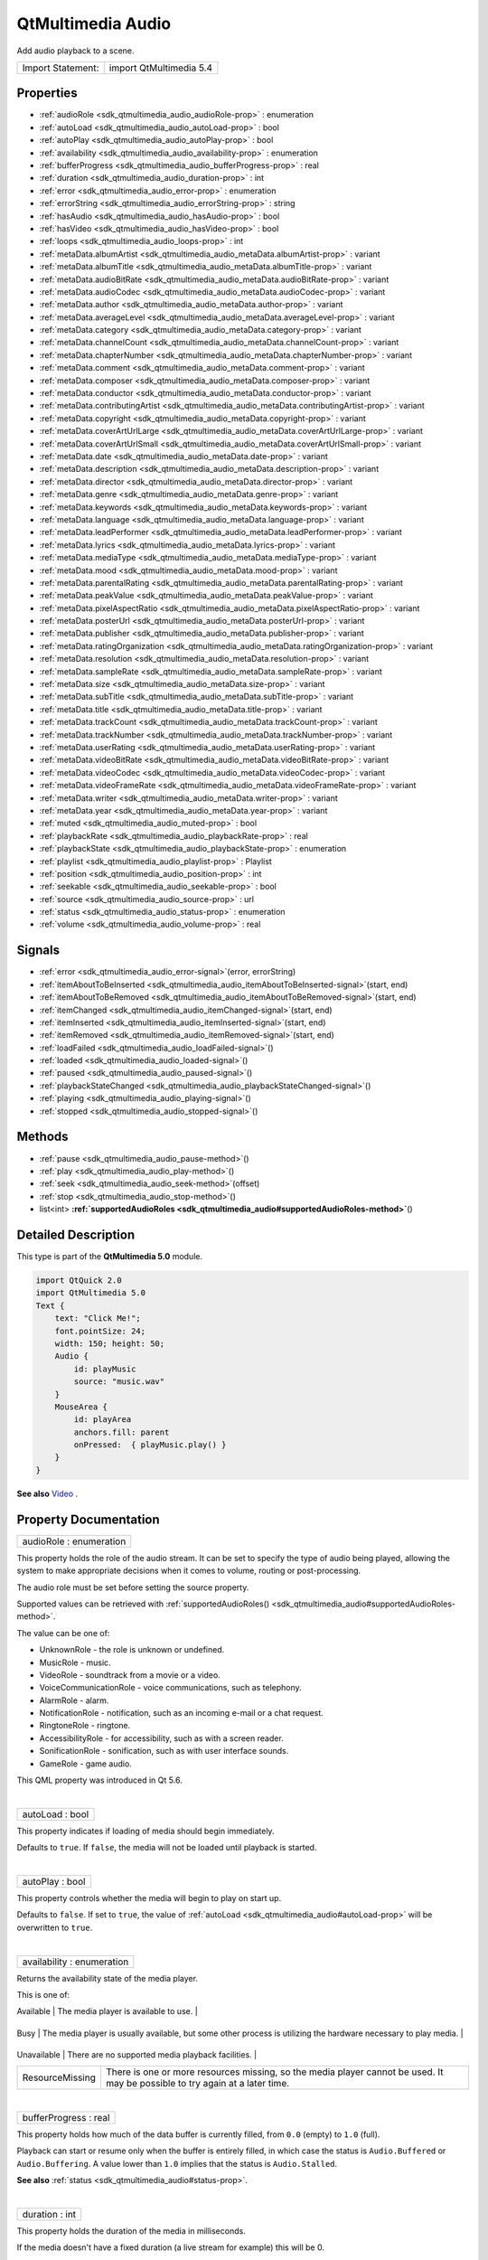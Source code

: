 .. _sdk_qtmultimedia_audio:
QtMultimedia Audio
==================

Add audio playback to a scene.

+---------------------+---------------------------+
| Import Statement:   | import QtMultimedia 5.4   |
+---------------------+---------------------------+

Properties
----------

-  :ref:`audioRole <sdk_qtmultimedia_audio_audioRole-prop>` :
   enumeration
-  :ref:`autoLoad <sdk_qtmultimedia_audio_autoLoad-prop>` : bool
-  :ref:`autoPlay <sdk_qtmultimedia_audio_autoPlay-prop>` : bool
-  :ref:`availability <sdk_qtmultimedia_audio_availability-prop>` :
   enumeration
-  :ref:`bufferProgress <sdk_qtmultimedia_audio_bufferProgress-prop>`
   : real
-  :ref:`duration <sdk_qtmultimedia_audio_duration-prop>` : int
-  :ref:`error <sdk_qtmultimedia_audio_error-prop>` : enumeration
-  :ref:`errorString <sdk_qtmultimedia_audio_errorString-prop>` :
   string
-  :ref:`hasAudio <sdk_qtmultimedia_audio_hasAudio-prop>` : bool
-  :ref:`hasVideo <sdk_qtmultimedia_audio_hasVideo-prop>` : bool
-  :ref:`loops <sdk_qtmultimedia_audio_loops-prop>` : int
-  :ref:`metaData.albumArtist <sdk_qtmultimedia_audio_metaData.albumArtist-prop>`
   : variant
-  :ref:`metaData.albumTitle <sdk_qtmultimedia_audio_metaData.albumTitle-prop>`
   : variant
-  :ref:`metaData.audioBitRate <sdk_qtmultimedia_audio_metaData.audioBitRate-prop>`
   : variant
-  :ref:`metaData.audioCodec <sdk_qtmultimedia_audio_metaData.audioCodec-prop>`
   : variant
-  :ref:`metaData.author <sdk_qtmultimedia_audio_metaData.author-prop>`
   : variant
-  :ref:`metaData.averageLevel <sdk_qtmultimedia_audio_metaData.averageLevel-prop>`
   : variant
-  :ref:`metaData.category <sdk_qtmultimedia_audio_metaData.category-prop>`
   : variant
-  :ref:`metaData.channelCount <sdk_qtmultimedia_audio_metaData.channelCount-prop>`
   : variant
-  :ref:`metaData.chapterNumber <sdk_qtmultimedia_audio_metaData.chapterNumber-prop>`
   : variant
-  :ref:`metaData.comment <sdk_qtmultimedia_audio_metaData.comment-prop>`
   : variant
-  :ref:`metaData.composer <sdk_qtmultimedia_audio_metaData.composer-prop>`
   : variant
-  :ref:`metaData.conductor <sdk_qtmultimedia_audio_metaData.conductor-prop>`
   : variant
-  :ref:`metaData.contributingArtist <sdk_qtmultimedia_audio_metaData.contributingArtist-prop>`
   : variant
-  :ref:`metaData.copyright <sdk_qtmultimedia_audio_metaData.copyright-prop>`
   : variant
-  :ref:`metaData.coverArtUrlLarge <sdk_qtmultimedia_audio_metaData.coverArtUrlLarge-prop>`
   : variant
-  :ref:`metaData.coverArtUrlSmall <sdk_qtmultimedia_audio_metaData.coverArtUrlSmall-prop>`
   : variant
-  :ref:`metaData.date <sdk_qtmultimedia_audio_metaData.date-prop>`
   : variant
-  :ref:`metaData.description <sdk_qtmultimedia_audio_metaData.description-prop>`
   : variant
-  :ref:`metaData.director <sdk_qtmultimedia_audio_metaData.director-prop>`
   : variant
-  :ref:`metaData.genre <sdk_qtmultimedia_audio_metaData.genre-prop>`
   : variant
-  :ref:`metaData.keywords <sdk_qtmultimedia_audio_metaData.keywords-prop>`
   : variant
-  :ref:`metaData.language <sdk_qtmultimedia_audio_metaData.language-prop>`
   : variant
-  :ref:`metaData.leadPerformer <sdk_qtmultimedia_audio_metaData.leadPerformer-prop>`
   : variant
-  :ref:`metaData.lyrics <sdk_qtmultimedia_audio_metaData.lyrics-prop>`
   : variant
-  :ref:`metaData.mediaType <sdk_qtmultimedia_audio_metaData.mediaType-prop>`
   : variant
-  :ref:`metaData.mood <sdk_qtmultimedia_audio_metaData.mood-prop>`
   : variant
-  :ref:`metaData.parentalRating <sdk_qtmultimedia_audio_metaData.parentalRating-prop>`
   : variant
-  :ref:`metaData.peakValue <sdk_qtmultimedia_audio_metaData.peakValue-prop>`
   : variant
-  :ref:`metaData.pixelAspectRatio <sdk_qtmultimedia_audio_metaData.pixelAspectRatio-prop>`
   : variant
-  :ref:`metaData.posterUrl <sdk_qtmultimedia_audio_metaData.posterUrl-prop>`
   : variant
-  :ref:`metaData.publisher <sdk_qtmultimedia_audio_metaData.publisher-prop>`
   : variant
-  :ref:`metaData.ratingOrganization <sdk_qtmultimedia_audio_metaData.ratingOrganization-prop>`
   : variant
-  :ref:`metaData.resolution <sdk_qtmultimedia_audio_metaData.resolution-prop>`
   : variant
-  :ref:`metaData.sampleRate <sdk_qtmultimedia_audio_metaData.sampleRate-prop>`
   : variant
-  :ref:`metaData.size <sdk_qtmultimedia_audio_metaData.size-prop>`
   : variant
-  :ref:`metaData.subTitle <sdk_qtmultimedia_audio_metaData.subTitle-prop>`
   : variant
-  :ref:`metaData.title <sdk_qtmultimedia_audio_metaData.title-prop>`
   : variant
-  :ref:`metaData.trackCount <sdk_qtmultimedia_audio_metaData.trackCount-prop>`
   : variant
-  :ref:`metaData.trackNumber <sdk_qtmultimedia_audio_metaData.trackNumber-prop>`
   : variant
-  :ref:`metaData.userRating <sdk_qtmultimedia_audio_metaData.userRating-prop>`
   : variant
-  :ref:`metaData.videoBitRate <sdk_qtmultimedia_audio_metaData.videoBitRate-prop>`
   : variant
-  :ref:`metaData.videoCodec <sdk_qtmultimedia_audio_metaData.videoCodec-prop>`
   : variant
-  :ref:`metaData.videoFrameRate <sdk_qtmultimedia_audio_metaData.videoFrameRate-prop>`
   : variant
-  :ref:`metaData.writer <sdk_qtmultimedia_audio_metaData.writer-prop>`
   : variant
-  :ref:`metaData.year <sdk_qtmultimedia_audio_metaData.year-prop>`
   : variant
-  :ref:`muted <sdk_qtmultimedia_audio_muted-prop>` : bool
-  :ref:`playbackRate <sdk_qtmultimedia_audio_playbackRate-prop>` :
   real
-  :ref:`playbackState <sdk_qtmultimedia_audio_playbackState-prop>`
   : enumeration
-  :ref:`playlist <sdk_qtmultimedia_audio_playlist-prop>` :
   Playlist
-  :ref:`position <sdk_qtmultimedia_audio_position-prop>` : int
-  :ref:`seekable <sdk_qtmultimedia_audio_seekable-prop>` : bool
-  :ref:`source <sdk_qtmultimedia_audio_source-prop>` : url
-  :ref:`status <sdk_qtmultimedia_audio_status-prop>` : enumeration
-  :ref:`volume <sdk_qtmultimedia_audio_volume-prop>` : real

Signals
-------

-  :ref:`error <sdk_qtmultimedia_audio_error-signal>`\ (error,
   errorString)
-  :ref:`itemAboutToBeInserted <sdk_qtmultimedia_audio_itemAboutToBeInserted-signal>`\ (start,
   end)
-  :ref:`itemAboutToBeRemoved <sdk_qtmultimedia_audio_itemAboutToBeRemoved-signal>`\ (start,
   end)
-  :ref:`itemChanged <sdk_qtmultimedia_audio_itemChanged-signal>`\ (start,
   end)
-  :ref:`itemInserted <sdk_qtmultimedia_audio_itemInserted-signal>`\ (start,
   end)
-  :ref:`itemRemoved <sdk_qtmultimedia_audio_itemRemoved-signal>`\ (start,
   end)
-  :ref:`loadFailed <sdk_qtmultimedia_audio_loadFailed-signal>`\ ()
-  :ref:`loaded <sdk_qtmultimedia_audio_loaded-signal>`\ ()
-  :ref:`paused <sdk_qtmultimedia_audio_paused-signal>`\ ()
-  :ref:`playbackStateChanged <sdk_qtmultimedia_audio_playbackStateChanged-signal>`\ ()
-  :ref:`playing <sdk_qtmultimedia_audio_playing-signal>`\ ()
-  :ref:`stopped <sdk_qtmultimedia_audio_stopped-signal>`\ ()

Methods
-------

-  :ref:`pause <sdk_qtmultimedia_audio_pause-method>`\ ()
-  :ref:`play <sdk_qtmultimedia_audio_play-method>`\ ()
-  :ref:`seek <sdk_qtmultimedia_audio_seek-method>`\ (offset)
-  :ref:`stop <sdk_qtmultimedia_audio_stop-method>`\ ()
-  list<int>
   **:ref:`supportedAudioRoles <sdk_qtmultimedia_audio#supportedAudioRoles-method>`**\ ()

Detailed Description
--------------------

This type is part of the **QtMultimedia 5.0** module.

.. code:: qml

    import QtQuick 2.0
    import QtMultimedia 5.0
    Text {
        text: "Click Me!";
        font.pointSize: 24;
        width: 150; height: 50;
        Audio {
            id: playMusic
            source: "music.wav"
        }
        MouseArea {
            id: playArea
            anchors.fill: parent
            onPressed:  { playMusic.play() }
        }
    }

**See also**
`Video </sdk/apps/qml/QtMultimedia/qml-multimedia/#video>`_ .

Property Documentation
----------------------

.. _sdk_qtmultimedia_audio_audioRole-prop:

+--------------------------------------------------------------------------+
|        \ audioRole : enumeration                                         |
+--------------------------------------------------------------------------+

This property holds the role of the audio stream. It can be set to
specify the type of audio being played, allowing the system to make
appropriate decisions when it comes to volume, routing or
post-processing.

The audio role must be set before setting the source property.

Supported values can be retrieved with
:ref:`supportedAudioRoles() <sdk_qtmultimedia_audio#supportedAudioRoles-method>`.

The value can be one of:

-  UnknownRole - the role is unknown or undefined.
-  MusicRole - music.
-  VideoRole - soundtrack from a movie or a video.
-  VoiceCommunicationRole - voice communications, such as telephony.
-  AlarmRole - alarm.
-  NotificationRole - notification, such as an incoming e-mail or a chat
   request.
-  RingtoneRole - ringtone.
-  AccessibilityRole - for accessibility, such as with a screen reader.
-  SonificationRole - sonification, such as with user interface sounds.
-  GameRole - game audio.

This QML property was introduced in Qt 5.6.

| 

.. _sdk_qtmultimedia_audio_autoLoad-prop:

+--------------------------------------------------------------------------+
|        \ autoLoad : bool                                                 |
+--------------------------------------------------------------------------+

This property indicates if loading of media should begin immediately.

Defaults to ``true``. If ``false``, the media will not be loaded until
playback is started.

| 

.. _sdk_qtmultimedia_audio_autoPlay-prop:

+--------------------------------------------------------------------------+
|        \ autoPlay : bool                                                 |
+--------------------------------------------------------------------------+

This property controls whether the media will begin to play on start up.

Defaults to ``false``. If set to ``true``, the value of
:ref:`autoLoad <sdk_qtmultimedia_audio#autoLoad-prop>` will be overwritten
to ``true``.

| 

.. _sdk_qtmultimedia_audio_availability-prop:

+--------------------------------------------------------------------------+
|        \ availability : enumeration                                      |
+--------------------------------------------------------------------------+

Returns the availability state of the media player.

This is one of:

.. _sdk_qtmultimedia_audio_Value              Description-prop:

+-------------------+--------------------------------------------------------------------------------------------------------------------------------+
| Value             | Description                                                                                                                    |
+===================+================================================================================================================================+
.. _sdk_qtmultimedia_audio_Busy               The media player is usually available, but some other process is utilizing the hardware necessary to play media.-prop:
| Available         | The media player is available to use.                                                                                          |
+-------------------+--------------------------------------------------------------------------------------------------------------------------------+
.. _sdk_qtmultimedia_audio_Unavailable        There are no supported media playback facilities.-prop:
| Busy              | The media player is usually available, but some other process is utilizing the hardware necessary to play media.               |
+-------------------+--------------------------------------------------------------------------------------------------------------------------------+
.. _sdk_qtmultimedia_audio_ResourceMissing    There is one or more resources missing, so the media player cannot be used. It may be possible to try again at a later time.-prop:
| Unavailable       | There are no supported media playback facilities.                                                                              |
+-------------------+--------------------------------------------------------------------------------------------------------------------------------+
| ResourceMissing   | There is one or more resources missing, so the media player cannot be used. It may be possible to try again at a later time.   |
+-------------------+--------------------------------------------------------------------------------------------------------------------------------+

| 

.. _sdk_qtmultimedia_audio_bufferProgress-prop:

+--------------------------------------------------------------------------+
|        \ bufferProgress : real                                           |
+--------------------------------------------------------------------------+

This property holds how much of the data buffer is currently filled,
from ``0.0`` (empty) to ``1.0`` (full).

Playback can start or resume only when the buffer is entirely filled, in
which case the status is ``Audio.Buffered`` or ``Audio.Buffering``. A
value lower than ``1.0`` implies that the status is ``Audio.Stalled``.

**See also** :ref:`status <sdk_qtmultimedia_audio#status-prop>`.

| 

.. _sdk_qtmultimedia_audio_duration-prop:

+--------------------------------------------------------------------------+
|        \ duration : int                                                  |
+--------------------------------------------------------------------------+

This property holds the duration of the media in milliseconds.

If the media doesn't have a fixed duration (a live stream for example)
this will be 0.

| 

.. _sdk_qtmultimedia_audio_error-prop:

+--------------------------------------------------------------------------+
|        \ error : enumeration                                             |
+--------------------------------------------------------------------------+

This property holds the error state of the audio. It can be one of:

.. _sdk_qtmultimedia_audio_Value             Description-prop:

+------------------+-----------------------------------------------------------------------------------+
| Value            | Description                                                                       |
+==================+===================================================================================+
.. _sdk_qtmultimedia_audio_ResourceError     The audio cannot be played due to a problem allocating resources.-prop:
| NoError          | There is no current error.                                                        |
+------------------+-----------------------------------------------------------------------------------+
.. _sdk_qtmultimedia_audio_FormatError       The audio format is not supported.-prop:
| ResourceError    | The audio cannot be played due to a problem allocating resources.                 |
+------------------+-----------------------------------------------------------------------------------+
.. _sdk_qtmultimedia_audio_NetworkError      The audio cannot be played due to network issues.-prop:
| FormatError      | The audio format is not supported.                                                |
+------------------+-----------------------------------------------------------------------------------+
.. _sdk_qtmultimedia_audio_AccessDenied      The audio cannot be played due to insufficient permissions.-prop:
| NetworkError     | The audio cannot be played due to network issues.                                 |
+------------------+-----------------------------------------------------------------------------------+
.. _sdk_qtmultimedia_audio_ServiceMissing    The audio cannot be played because the media service could not be instantiated.-prop:
| AccessDenied     | The audio cannot be played due to insufficient permissions.                       |
+------------------+-----------------------------------------------------------------------------------+
| ServiceMissing   | The audio cannot be played because the media service could not be instantiated.   |
+------------------+-----------------------------------------------------------------------------------+

| 

.. _sdk_qtmultimedia_audio_errorString-prop:

+--------------------------------------------------------------------------+
|        \ errorString : string                                            |
+--------------------------------------------------------------------------+

This property holds a string describing the current error condition in
more detail.

| 

.. _sdk_qtmultimedia_audio_hasAudio-prop:

+--------------------------------------------------------------------------+
|        \ hasAudio : bool                                                 |
+--------------------------------------------------------------------------+

This property holds whether the media contains audio.

| 

.. _sdk_qtmultimedia_audio_hasVideo-prop:

+--------------------------------------------------------------------------+
|        \ hasVideo : bool                                                 |
+--------------------------------------------------------------------------+

This property holds whether the media contains video.

| 

.. _sdk_qtmultimedia_audio_loops-prop:

+--------------------------------------------------------------------------+
|        \ loops : int                                                     |
+--------------------------------------------------------------------------+

This property holds the number of times the media is played. A value of
``0`` or ``1`` means the media will be played only once; set to
``Audio.Infinite`` to enable infinite looping.

The value can be changed while the media is playing, in which case it
will update the remaining loops to the new value.

The default is ``1``.

| 

.. _sdk_qtmultimedia_audio_metaData.albumArtist-prop:

+--------------------------------------------------------------------------+
|        \ metaData.albumArtist : variant                                  |
+--------------------------------------------------------------------------+

This property holds the name of the principal artist of the album the
media belongs to.

**See also** QMediaMetaData.

| 

.. _sdk_qtmultimedia_audio_metaData.albumTitle-prop:

+--------------------------------------------------------------------------+
|        \ metaData.albumTitle : variant                                   |
+--------------------------------------------------------------------------+

This property holds the title of the album the media belongs to.

**See also** QMediaMetaData.

| 

.. _sdk_qtmultimedia_audio_metaData.audioBitRate-prop:

+--------------------------------------------------------------------------+
|        \ metaData.audioBitRate : variant                                 |
+--------------------------------------------------------------------------+

This property holds the bit rate of the media's audio stream in bits per
second.

**See also** QMediaMetaData.

| 

.. _sdk_qtmultimedia_audio_metaData.audioCodec-prop:

+--------------------------------------------------------------------------+
|        \ metaData.audioCodec : variant                                   |
+--------------------------------------------------------------------------+

This property holds the encoding of the media audio stream.

**See also** QMediaMetaData.

| 

.. _sdk_qtmultimedia_audio_metaData.author-prop:

+--------------------------------------------------------------------------+
|        \ metaData.author : variant                                       |
+--------------------------------------------------------------------------+

This property holds the author of the media.

**See also** QMediaMetaData.

| 

.. _sdk_qtmultimedia_audio_metaData.averageLevel-prop:

+--------------------------------------------------------------------------+
|        \ metaData.averageLevel : variant                                 |
+--------------------------------------------------------------------------+

This property holds the average volume level of the media.

**See also** QMediaMetaData.

| 

.. _sdk_qtmultimedia_audio_metaData.category-prop:

+--------------------------------------------------------------------------+
|        \ metaData.category : variant                                     |
+--------------------------------------------------------------------------+

This property holds the category of the media

**See also** QMediaMetaData.

| 

.. _sdk_qtmultimedia_audio_metaData.channelCount-prop:

+--------------------------------------------------------------------------+
|        \ metaData.channelCount : variant                                 |
+--------------------------------------------------------------------------+

This property holds the number of channels in the media's audio stream.

**See also** QMediaMetaData.

| 

.. _sdk_qtmultimedia_audio_metaData.chapterNumber-prop:

+--------------------------------------------------------------------------+
|        \ metaData.chapterNumber : variant                                |
+--------------------------------------------------------------------------+

This property holds the chapter number of the media.

**See also** QMediaMetaData.

| 

.. _sdk_qtmultimedia_audio_metaData.comment-prop:

+--------------------------------------------------------------------------+
|        \ metaData.comment : variant                                      |
+--------------------------------------------------------------------------+

This property holds a user comment about the media.

**See also** QMediaMetaData.

| 

.. _sdk_qtmultimedia_audio_metaData.composer-prop:

+--------------------------------------------------------------------------+
|        \ metaData.composer : variant                                     |
+--------------------------------------------------------------------------+

This property holds the composer of the media.

**See also** QMediaMetaData.

| 

.. _sdk_qtmultimedia_audio_metaData.conductor-prop:

+--------------------------------------------------------------------------+
|        \ metaData.conductor : variant                                    |
+--------------------------------------------------------------------------+

This property holds the conductor of the media.

**See also** QMediaMetaData.

| 

.. _sdk_qtmultimedia_audio_metaData.contributingArtist-prop:

+--------------------------------------------------------------------------+
|        \ metaData.contributingArtist : variant                           |
+--------------------------------------------------------------------------+

This property holds the names of artists contributing to the media.

**See also** QMediaMetaData.

| 

.. _sdk_qtmultimedia_audio_metaData.copyright-prop:

+--------------------------------------------------------------------------+
|        \ metaData.copyright : variant                                    |
+--------------------------------------------------------------------------+

This property holds the media's copyright notice.

**See also** QMediaMetaData.

| 

.. _sdk_qtmultimedia_audio_metaData.coverArtUrlLarge-prop:

+--------------------------------------------------------------------------+
|        \ metaData.coverArtUrlLarge : variant                             |
+--------------------------------------------------------------------------+

This property holds the URL of a large cover art image.

**See also** QMediaMetaData.

| 

.. _sdk_qtmultimedia_audio_metaData.coverArtUrlSmall-prop:

+--------------------------------------------------------------------------+
|        \ metaData.coverArtUrlSmall : variant                             |
+--------------------------------------------------------------------------+

This property holds the URL of a small cover art image.

**See also** QMediaMetaData.

| 

.. _sdk_qtmultimedia_audio_metaData.date-prop:

+--------------------------------------------------------------------------+
|        \ metaData.date : variant                                         |
+--------------------------------------------------------------------------+

This property holds the date of the media.

**See also** QMediaMetaData.

| 

.. _sdk_qtmultimedia_audio_metaData.description-prop:

+--------------------------------------------------------------------------+
|        \ metaData.description : variant                                  |
+--------------------------------------------------------------------------+

This property holds a description of the media.

**See also** QMediaMetaData.

| 

.. _sdk_qtmultimedia_audio_metaData.director-prop:

+--------------------------------------------------------------------------+
|        \ metaData.director : variant                                     |
+--------------------------------------------------------------------------+

This property holds the director of the media.

**See also** QMediaMetaData.

| 

.. _sdk_qtmultimedia_audio_metaData.genre-prop:

+--------------------------------------------------------------------------+
|        \ metaData.genre : variant                                        |
+--------------------------------------------------------------------------+

This property holds the genre of the media.

**See also** QMediaMetaData.

| 

.. _sdk_qtmultimedia_audio_metaData.keywords-prop:

+--------------------------------------------------------------------------+
|        \ metaData.keywords : variant                                     |
+--------------------------------------------------------------------------+

This property holds a list of keywords describing the media.

**See also** QMediaMetaData.

| 

.. _sdk_qtmultimedia_audio_metaData.language-prop:

+--------------------------------------------------------------------------+
|        \ metaData.language : variant                                     |
+--------------------------------------------------------------------------+

This property holds the language of the media, as an ISO 639-2 code.

**See also** QMediaMetaData.

| 

.. _sdk_qtmultimedia_audio_metaData.leadPerformer-prop:

+--------------------------------------------------------------------------+
|        \ metaData.leadPerformer : variant                                |
+--------------------------------------------------------------------------+

This property holds the lead performer in the media.

**See also** QMediaMetaData.

| 

.. _sdk_qtmultimedia_audio_metaData.lyrics-prop:

+--------------------------------------------------------------------------+
|        \ metaData.lyrics : variant                                       |
+--------------------------------------------------------------------------+

This property holds the lyrics to the media.

**See also** QMediaMetaData.

| 

.. _sdk_qtmultimedia_audio_metaData.mediaType-prop:

+--------------------------------------------------------------------------+
|        \ metaData.mediaType : variant                                    |
+--------------------------------------------------------------------------+

This property holds the type of the media.

**See also** QMediaMetaData.

| 

.. _sdk_qtmultimedia_audio_metaData.mood-prop:

+--------------------------------------------------------------------------+
|        \ metaData.mood : variant                                         |
+--------------------------------------------------------------------------+

This property holds the mood of the media.

**See also** QMediaMetaData.

| 

.. _sdk_qtmultimedia_audio_metaData.parentalRating-prop:

+--------------------------------------------------------------------------+
|        \ metaData.parentalRating : variant                               |
+--------------------------------------------------------------------------+

This property holds the parental rating of the media.

**See also** QMediaMetaData.

| 

.. _sdk_qtmultimedia_audio_metaData.peakValue-prop:

+--------------------------------------------------------------------------+
|        \ metaData.peakValue : variant                                    |
+--------------------------------------------------------------------------+

This property holds the peak volume of media's audio stream.

**See also** QMediaMetaData.

| 

.. _sdk_qtmultimedia_audio_metaData.pixelAspectRatio-prop:

+--------------------------------------------------------------------------+
|        \ metaData.pixelAspectRatio : variant                             |
+--------------------------------------------------------------------------+

This property holds the pixel aspect ratio of an image or video.

**See also** QMediaMetaData.

| 

.. _sdk_qtmultimedia_audio_metaData.posterUrl-prop:

+--------------------------------------------------------------------------+
|        \ metaData.posterUrl : variant                                    |
+--------------------------------------------------------------------------+

This property holds the URL of a poster image.

**See also** QMediaMetaData.

| 

.. _sdk_qtmultimedia_audio_metaData.publisher-prop:

+--------------------------------------------------------------------------+
|        \ metaData.publisher : variant                                    |
+--------------------------------------------------------------------------+

This property holds the publisher of the media.

**See also** QMediaMetaData.

| 

.. _sdk_qtmultimedia_audio_metaData.ratingOrganization-prop:

+--------------------------------------------------------------------------+
|        \ metaData.ratingOrganization : variant                           |
+--------------------------------------------------------------------------+

This property holds the name of the rating organization responsible for
the parental rating of the media.

**See also** QMediaMetaData.

| 

.. _sdk_qtmultimedia_audio_metaData.resolution-prop:

+--------------------------------------------------------------------------+
|        \ metaData.resolution : variant                                   |
+--------------------------------------------------------------------------+

This property holds the dimension of an image or video.

**See also** QMediaMetaData.

| 

.. _sdk_qtmultimedia_audio_metaData.sampleRate-prop:

+--------------------------------------------------------------------------+
|        \ metaData.sampleRate : variant                                   |
+--------------------------------------------------------------------------+

This property holds the sample rate of the media's audio stream in
hertz.

**See also** QMediaMetaData.

| 

.. _sdk_qtmultimedia_audio_metaData.size-prop:

+--------------------------------------------------------------------------+
|        \ metaData.size : variant                                         |
+--------------------------------------------------------------------------+

This property property holds the size of the media in bytes.

**See also** QMediaMetaData.

| 

.. _sdk_qtmultimedia_audio_metaData.subTitle-prop:

+--------------------------------------------------------------------------+
|        \ metaData.subTitle : variant                                     |
+--------------------------------------------------------------------------+

This property holds the sub-title of the media.

**See also** QMediaMetaData.

| 

.. _sdk_qtmultimedia_audio_metaData.title-prop:

+--------------------------------------------------------------------------+
|        \ metaData.title : variant                                        |
+--------------------------------------------------------------------------+

This property holds the title of the media.

**See also** QMediaMetaData.

| 

.. _sdk_qtmultimedia_audio_metaData.trackCount-prop:

+--------------------------------------------------------------------------+
|        \ metaData.trackCount : variant                                   |
+--------------------------------------------------------------------------+

This property holds the number of tracks on the album containing the
media.

**See also** QMediaMetaData.

| 

.. _sdk_qtmultimedia_audio_metaData.trackNumber-prop:

+--------------------------------------------------------------------------+
|        \ metaData.trackNumber : variant                                  |
+--------------------------------------------------------------------------+

This property holds the track number of the media.

**See also** QMediaMetaData.

| 

.. _sdk_qtmultimedia_audio_metaData.userRating-prop:

+--------------------------------------------------------------------------+
|        \ metaData.userRating : variant                                   |
+--------------------------------------------------------------------------+

This property holds a user rating of the media in the range of 0 to 100.

**See also** QMediaMetaData.

| 

.. _sdk_qtmultimedia_audio_metaData.videoBitRate-prop:

+--------------------------------------------------------------------------+
|        \ metaData.videoBitRate : variant                                 |
+--------------------------------------------------------------------------+

This property holds the bit rate of the media's video stream in bits per
second.

**See also** QMediaMetaData.

| 

.. _sdk_qtmultimedia_audio_metaData.videoCodec-prop:

+--------------------------------------------------------------------------+
|        \ metaData.videoCodec : variant                                   |
+--------------------------------------------------------------------------+

This property holds the encoding of the media's video stream.

**See also** QMediaMetaData.

| 

.. _sdk_qtmultimedia_audio_metaData.videoFrameRate-prop:

+--------------------------------------------------------------------------+
|        \ metaData.videoFrameRate : variant                               |
+--------------------------------------------------------------------------+

This property holds the frame rate of the media's video stream.

**See also** QMediaMetaData.

| 

.. _sdk_qtmultimedia_audio_metaData.writer-prop:

+--------------------------------------------------------------------------+
|        \ metaData.writer : variant                                       |
+--------------------------------------------------------------------------+

This property holds the writer of the media.

**See also** QMediaMetaData.

| 

.. _sdk_qtmultimedia_audio_metaData.year-prop:

+--------------------------------------------------------------------------+
|        \ metaData.year : variant                                         |
+--------------------------------------------------------------------------+

This property holds the year of release of the media.

**See also** QMediaMetaData.

| 

.. _sdk_qtmultimedia_audio_muted-prop:

+--------------------------------------------------------------------------+
|        \ muted : bool                                                    |
+--------------------------------------------------------------------------+

This property holds whether the audio output is muted.

Defaults to false.

| 

.. _sdk_qtmultimedia_audio_playbackRate-prop:

+--------------------------------------------------------------------------+
|        \ playbackRate : real                                             |
+--------------------------------------------------------------------------+

This property holds the rate at which audio is played at as a multiple
of the normal rate.

Defaults to 1.0.

| 

.. _sdk_qtmultimedia_audio_playbackState-prop:

+--------------------------------------------------------------------------+
|        \ playbackState : enumeration                                     |
+--------------------------------------------------------------------------+

This property holds the state of media playback. It can be one of:

-  PlayingState - the media is currently playing.
-  PausedState - playback of the media has been suspended.
-  StoppedState - playback of the media is yet to begin.

| 

.. _sdk_qtmultimedia_audio_-prop:

+--------------------------------------------------------------------------+
| :ref:` <>`\ playlist : `Playlist <sdk_qtmultimedia_playlist>`          |
+--------------------------------------------------------------------------+

This property holds the playlist used by the media player.

Setting the playlist property resets the
:ref:`source <sdk_qtmultimedia_audio#source-prop>` to an empty string.

This QML property was introduced in Qt 5.6.

| 

.. _sdk_qtmultimedia_audio_position-prop:

+--------------------------------------------------------------------------+
|        \ position : int                                                  |
+--------------------------------------------------------------------------+

This property holds the current playback position in milliseconds.

To change this position, use the
:ref:`seek() <sdk_qtmultimedia_audio#seek-method>` method.

**See also** :ref:`seek() <sdk_qtmultimedia_audio#seek-method>`.

| 

.. _sdk_qtmultimedia_audio_seekable-prop:

+--------------------------------------------------------------------------+
|        \ seekable : bool                                                 |
+--------------------------------------------------------------------------+

This property holds whether position of the audio can be changed.

If true, calling the :ref:`seek() <sdk_qtmultimedia_audio#seek-method>`
method will cause playback to seek to the new position.

| 

.. _sdk_qtmultimedia_audio_source-prop:

+--------------------------------------------------------------------------+
|        \ source : url                                                    |
+--------------------------------------------------------------------------+

This property holds the source URL of the media.

Setting the source property clears the current
:ref:`playlist <sdk_qtmultimedia_audio#playlist-prop>`, if any.

| 

.. _sdk_qtmultimedia_audio_status-prop:

+--------------------------------------------------------------------------+
|        \ status : enumeration                                            |
+--------------------------------------------------------------------------+

This property holds the status of media loading. It can be one of:

-  NoMedia - no media has been set.
-  Loading - the media is currently being loaded.
-  Loaded - the media has been loaded.
-  Buffering - the media is buffering data.
-  Stalled - playback has been interrupted while the media is buffering
   data.
-  Buffered - the media has buffered data.
-  EndOfMedia - the media has played to the end.
-  InvalidMedia - the media cannot be played.
-  UnknownStatus - the status of the media is unknown.

| 

.. _sdk_qtmultimedia_audio_volume-prop:

+--------------------------------------------------------------------------+
|        \ volume : real                                                   |
+--------------------------------------------------------------------------+

This property holds the volume of the audio output, from 0.0 (silent) to
1.0 (maximum volume).

Defaults to 1.0.

| 

Signal Documentation
--------------------

.. _sdk_qtmultimedia_audio_error(error, errorString)-prop:

+--------------------------------------------------------------------------+
|        \ error(error, errorString)                                       |
+--------------------------------------------------------------------------+

This signal is emitted when an error has occurred. The errorString
parameter may contain more detailed information about the error.

The corresponding handler is ``onError``.

| 

.. _sdk_qtmultimedia_audio_itemAboutToBeInserted(start, end)-prop:

+--------------------------------------------------------------------------+
|        \ itemAboutToBeInserted(start, end)                               |
+--------------------------------------------------------------------------+

This signal is emitted when items are to be inserted into the playlist
at *start* and ending at *end*.

The corresponding handler is ``onItemAboutToBeInserted``.

| 

.. _sdk_qtmultimedia_audio_itemAboutToBeRemoved(start, end)-prop:

+--------------------------------------------------------------------------+
|        \ itemAboutToBeRemoved(start, end)                                |
+--------------------------------------------------------------------------+

This signal emitted when items are to be deleted from the playlist at
*start* and ending at *end*.

The corresponding handler is ``onItemAboutToBeRemoved``.

| 

.. _sdk_qtmultimedia_audio_itemChanged(start, end)-prop:

+--------------------------------------------------------------------------+
|        \ itemChanged(start, end)                                         |
+--------------------------------------------------------------------------+

This signal is emitted after items have been changed in the playlist
between *start* and *end* positions inclusive.

The corresponding handler is ``onItemChanged``.

| 

.. _sdk_qtmultimedia_audio_itemInserted(start, end)-prop:

+--------------------------------------------------------------------------+
|        \ itemInserted(start, end)                                        |
+--------------------------------------------------------------------------+

This signal is emitted after items have been inserted into the playlist.
The new items are those between *start* and *end* inclusive.

The corresponding handler is ``onItemInserted``.

| 

.. _sdk_qtmultimedia_audio_itemRemoved(start, end)-prop:

+--------------------------------------------------------------------------+
|        \ itemRemoved(start, end)                                         |
+--------------------------------------------------------------------------+

This signal is emitted after items have been removed from the playlist.
The removed items are those between *start* and *end* inclusive.

The corresponding handler is ``onMediaRemoved``.

| 

.. _sdk_qtmultimedia_audio_loadFailed()-prop:

+--------------------------------------------------------------------------+
|        \ loadFailed()                                                    |
+--------------------------------------------------------------------------+

This signal is emitted when the playlist loading failed.
:ref:`error <sdk_qtmultimedia_audio#error-signal>` and
:ref:`errorString <sdk_qtmultimedia_audio#errorString-prop>` can be checked
for more information on the failure.

The corresponding handler is ``onLoadFailed``.

| 

.. _sdk_qtmultimedia_audio_loaded()-prop:

+--------------------------------------------------------------------------+
|        \ loaded()                                                        |
+--------------------------------------------------------------------------+

This signal is emitted when the playlist loading succeeded.

The corresponding handler is ``onLoaded``.

| 

.. _sdk_qtmultimedia_audio_paused-method:

+--------------------------------------------------------------------------+
|        \ paused()                                                        |
+--------------------------------------------------------------------------+

This signal is emitted when playback is paused.

The corresponding handler is ``onPaused``.

| 

.. _sdk_qtmultimedia_audio_playbackStateChanged-method:

+--------------------------------------------------------------------------+
|        \ playbackStateChanged()                                          |
+--------------------------------------------------------------------------+

This signal is emitted when the
:ref:`playbackState <sdk_qtmultimedia_audio#playbackState-prop>` property
is altered.

The corresponding handler is ``onPlaybackStateChanged``.

| 

.. _sdk_qtmultimedia_audio_playing-method:

+--------------------------------------------------------------------------+
|        \ playing()                                                       |
+--------------------------------------------------------------------------+

This signal is emitted when playback is started or resumed.

The corresponding handler is ``onPlaying``.

| 

.. _sdk_qtmultimedia_audio_stopped-method:

+--------------------------------------------------------------------------+
|        \ stopped()                                                       |
+--------------------------------------------------------------------------+

This signal is emitted when playback is stopped.

The corresponding handler is ``onStopped``.

| 

Method Documentation
--------------------

.. _sdk_qtmultimedia_audio_pause-method:

+--------------------------------------------------------------------------+
|        \ pause()                                                         |
+--------------------------------------------------------------------------+

Pauses playback of the media.

Sets the :ref:`playbackState <sdk_qtmultimedia_audio#playbackState-prop>`
property to PausedState.

| 

.. _sdk_qtmultimedia_audio_play-method:

+--------------------------------------------------------------------------+
|        \ play()                                                          |
+--------------------------------------------------------------------------+

Starts playback of the media.

Sets the :ref:`playbackState <sdk_qtmultimedia_audio#playbackState-prop>`
property to PlayingState.

| 

.. _sdk_qtmultimedia_audio_seek-method:

+--------------------------------------------------------------------------+
|        \ seek(offset)                                                    |
+--------------------------------------------------------------------------+

If the :ref:`seekable <sdk_qtmultimedia_audio#seekable-prop>` property is
true, seeks the current playback position to *offset*.

Seeking may be asynchronous, so the
:ref:`position <sdk_qtmultimedia_audio#position-prop>` property may not be
updated immediately.

**See also** :ref:`seekable <sdk_qtmultimedia_audio#seekable-prop>` and
:ref:`position <sdk_qtmultimedia_audio#position-prop>`.

| 

.. _sdk_qtmultimedia_audio_stop-method:

+--------------------------------------------------------------------------+
|        \ stop()                                                          |
+--------------------------------------------------------------------------+

Stops playback of the media.

Sets the :ref:`playbackState <sdk_qtmultimedia_audio#playbackState-prop>`
property to StoppedState.

| 

.. _sdk_qtmultimedia_audio_list<int> supportedAudioRoles-method:

+--------------------------------------------------------------------------+
|        \ list<int> supportedAudioRoles()                                 |
+--------------------------------------------------------------------------+

Returns a list of supported audio roles.

If setting the audio role is not supported, an empty list is returned.

This QML method was introduced in Qt 5.6.

**See also** :ref:`audioRole <sdk_qtmultimedia_audio#audioRole-prop>`.

| 
